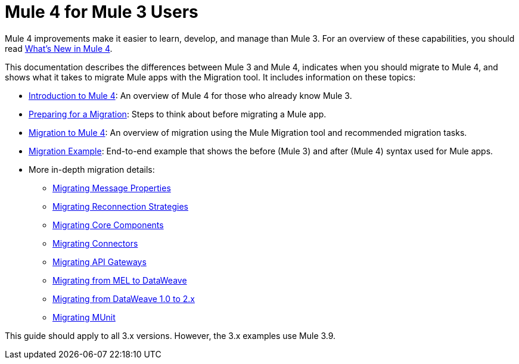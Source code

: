 = Mule 4 for Mule 3 Users
// author: Dan D

Mule 4 improvements make it easier to learn, develop, and manage than Mule 3. For an overview of these capabilities, you should read link:mule-runtime-updates[What's New in Mule 4].

This documentation describes the differences between Mule 3 and Mule 4, indicates when you should migrate to Mule 4, and shows what it takes to migrate Mule apps with the Migration tool. It includes information on these topics:

* link:intro-overview[Introduction to Mule 4]: An overview of Mule 4 for those who already know Mule 3.
* link:migration-prep[Preparing for a Migration]: Steps to think about before migrating a Mule app.
* link:migration-tool[Migration to Mule 4]: An overview of migration using the
Mule Migration tool and recommended migration tasks.
* link:migration-example-complex[Migration Example]: End-to-end example that shows the before (Mule 3) and after (Mule 4) syntax used for Mule apps.
* More in-depth migration details:
 ** link:migration-message-properties[Migrating Message Properties]
 ** link:migration-patterns-reconnection-strategies[Migrating Reconnection Strategies]
 ** link:migration-core[Migrating Core Components]
 ** link:migration-connectors[Migrating Connectors]
 ** link:migration-api-gateways[Migrating API Gateways]
 ** link:migration-mel[Migrating from MEL to DataWeave]
 ** link:migration-dataweave[Migrating from DataWeave 1.0 to 2.x]
 ** link:migration-munit[Migrating MUnit]
+
// ** link:migration-devkit-to-mule-sdk[Migrating DevKit to the Mule SDK]

This guide should apply to all 3.x versions. However, the 3.x examples use Mule 3.9.
